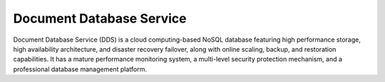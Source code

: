 Document Database Service
=========================

Document Database Service (DDS) is a cloud computing-based NoSQL database featuring high performance storage, high availability architecture, and disaster recovery failover, along with online scaling, backup, and restoration capabilities. It has a mature performance monitoring system, a multi-level security protection mechanism, and a professional database management platform.

.. directive_wrapper::
   :class: container-sbv

   .. service_card::
      :service_type: dds
      :environment: internal
      :umn: This document describes basic concepts, functions, key terms, and FAQs of Document Database Service (DDS) and provides instructions for applying for and using DDS.
      :api-ref: This document describes application programming interfaces (APIs) of Document Database Service (DDS) and provides API parameter description and example values.
      :best-practice: To use Document Database Service more securely, reliably, flexibly, and efficiently, you are advised to follow the following best practices.
